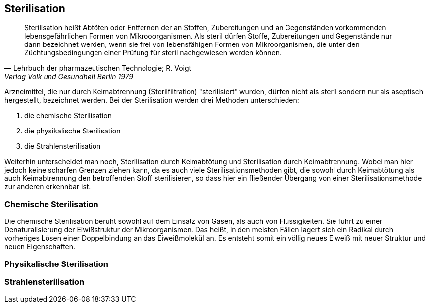 ==  Sterilisation

> Sterilisation heißt Abtöten oder Entfernen der an Stoffen,
> Zubereitungen und an Gegenständen vorkommenden
> lebensgefährlichen Formen von Mikrooorganismen. Als
> steril dürfen Stoffe, Zubereitungen und Gegenstände
> nur dann bezeichnet werden, wenn  sie frei von lebensfähigen Formen
> von Mikroorganismen, die unter den Züchtungsbedingungen einer Prüfung für steril nachgewiesen
> werden können.
>
> -- Lehrbuch der pharmazeutischen Technologie; R. Voigt, Verlag Volk und Gesundheit Berlin 1979

Arzneimittel, die nur durch  Keimabtrennung (Sterilfiltration) "sterilisiert" wurden, dürfen nicht als
pass:[<u>steril</u>] sondern nur als pass:[<u>aseptisch</u>] hergestellt, bezeichnet werden. Bei der
Sterilisation werden drei Methoden unterschieden:

. die chemische Sterilisation
. die physikalische Sterilisation
. die Strahlensterilisation

Weiterhin unterscheidet man noch, Sterilisation durch Keimabtötung und Sterilisation durch Keimabtrennung. Wobei
man hier jedoch keine scharfen Grenzen ziehen kann,
da es auch viele Sterilisationsmethoden gibt,
die sowohl durch Keimabtötung als auch Keimabtrennung den
betroffenden Stoff sterilisieren, so dass hier ein fließender Übergang von einer Sterilisationsmethode
zur anderen erkennbar ist.

=== Chemische Sterilisation

Die chemische Sterilisation beruht sowohl auf dem Einsatz
von Gasen, als auch von Flüssigkeiten. Sie führt zu
einer Denaturalisierung der Eiwißstruktur der Mikroorganismen.
Das heißt, in den meisten Fällen lagert sich ein Radikal durch vorheriges Lösen einer Doppelbindung
an das Eiweißmolekül an. Es entsteht somit ein
völlig neues Eiweiß mit neuer Struktur und neuen Eigenschaften.




=== Physikalische Sterilisation
=== Strahlensterilisation